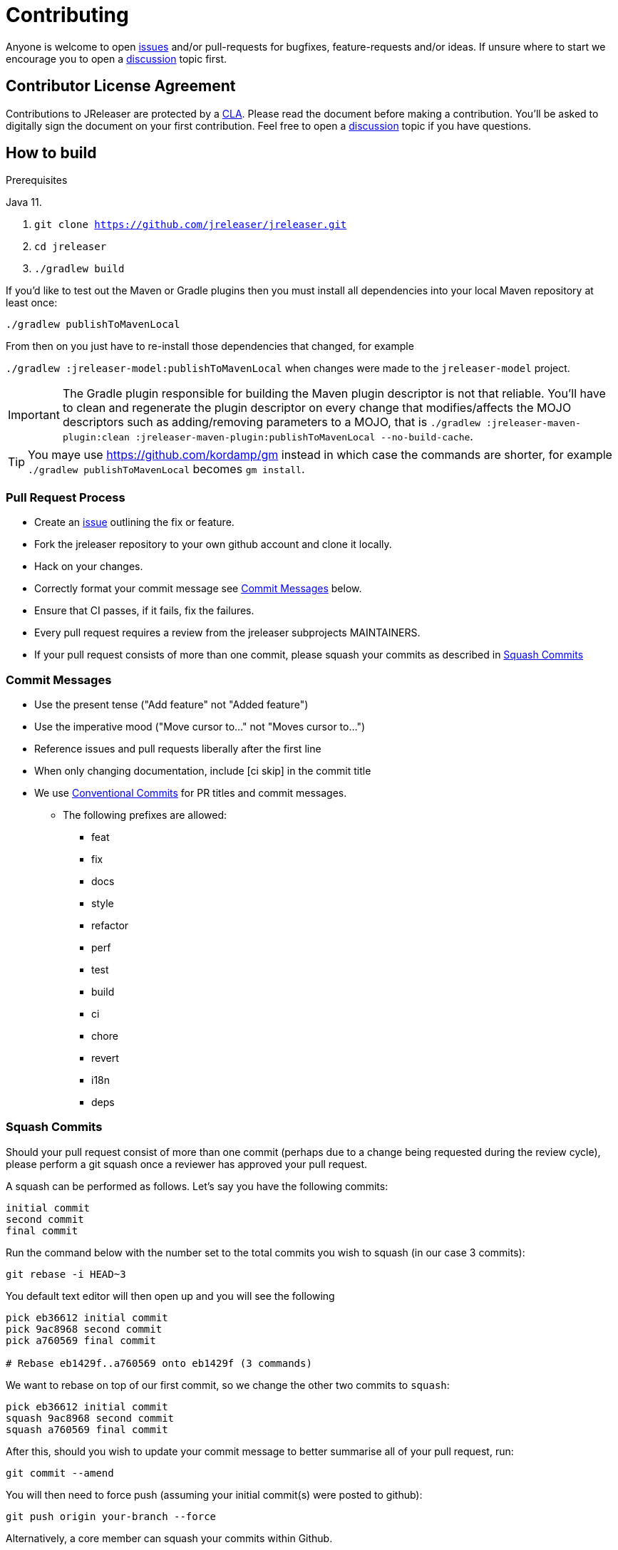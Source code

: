 = Contributing

Anyone is welcome to open link:https://github.com/jreleaser/jreleaser/issues[issues] and/or pull-requests for bugfixes,
feature-requests and/or ideas. If unsure where to start we encourage you to open a
link:https://github.com/jreleaser/jreleaser/discussions[discussion] topic first.

== Contributor License Agreement

Contributions to JReleaser are protected by a link:CLA.adoc[CLA]. Please read the document before making a contribution.
You'll be asked to digitally sign the document on your first contribution. Feel free to open a
link:https://github.com/jreleaser/jreleaser/discussions[discussion] topic if you have questions.

== How to build

.Prerequisites
Java 11.

1. `git clone https://github.com/jreleaser/jreleaser.git`
2. `cd jreleaser`
3. `./gradlew build`

If you'd like to test out the Maven or Gradle plugins then you must install all dependencies into your local Maven
repository at least once:

`./gradlew publishToMavenLocal`

From then on you just have to re-install those dependencies that changed, for example

`./gradlew :jreleaser-model:publishToMavenLocal` when changes were made to the `jreleaser-model` project.

IMPORTANT: The Gradle plugin responsible for building the Maven plugin descriptor is not that reliable. You'll have to
clean and regenerate the plugin descriptor on every change that modifies/affects the MOJO descriptors such as adding/removing
 parameters to a MOJO, that is
`./gradlew :jreleaser-maven-plugin:clean :jreleaser-maven-plugin:publishToMavenLocal --no-build-cache`.

TIP: You maye use link:https://github.com/kordamp/gm[] instead in which case the commands are shorter, for example
`./gradlew publishToMavenLocal` becomes `gm install`.

=== Pull Request Process

 * Create an link:https://github.com/jreleaser/jreleaser/issues[issue]  outlining the fix or feature.
 * Fork the jreleaser repository to your own github account and clone it locally.
 * Hack on your changes.
 * Correctly format your commit message see <<commit-messages,>> below.
 * Ensure that CI passes, if it fails, fix the failures.
 * Every pull request requires a review from the jreleaser subprojects MAINTAINERS.
 * If your pull request consists of more than one commit, please squash your commits as described in <<squash-commits,>>

[[commit-messages]]
=== Commit Messages

 * Use the present tense ("Add feature" not "Added feature")
 * Use the imperative mood ("Move cursor to..." not "Moves cursor to...")
 * Reference issues and pull requests liberally after the first line
 * When only changing documentation, include [ci skip] in the commit title
 * We use link:https://www.conventionalcommits.org/en/v1.0.0/[Conventional Commits] for PR titles and commit messages.
 ** The following prefixes are allowed:
  - feat
  - fix
  - docs
  - style
  - refactor
  - perf
  - test
  - build
  - ci
  - chore
  - revert
  - i18n
  - deps

[[squash-commits]]
=== Squash Commits

Should your pull request consist of more than one commit (perhaps due to a change being requested during the review cycle), please perform a git squash once a reviewer has approved your pull request.

A squash can be performed as follows. Let's say you have the following commits:

```
initial commit
second commit
final commit
```

Run the command below with the number set to the total commits you wish to squash (in our case 3 commits):

```
git rebase -i HEAD~3
```

You default text editor will then open up and you will see the following::

```
pick eb36612 initial commit
pick 9ac8968 second commit
pick a760569 final commit

# Rebase eb1429f..a760569 onto eb1429f (3 commands)
```

We want to rebase on top of our first commit, so we change the other two commits to `squash`:

```
pick eb36612 initial commit
squash 9ac8968 second commit
squash a760569 final commit
```

After this, should you wish to update your commit message to better summarise all of your pull request, run:

```
git commit --amend
```

You will then need to force push (assuming your initial commit(s) were posted to github):

```
git push origin your-branch --force
```

Alternatively, a core member can squash your commits within Github.

== Documentation

Documentation changes should be posted to link:https://github.com/jreleaser/jreleaser.github.io[jreleaser/jreleaser.github.io].

== Code of Conduct

This project and everyone participating in it is governed by our link:CODE_OF_CONDUCT.md[Code of Conduct].
By participating, you are expected to uphold this code. Please report unacceptable behavior to jreleaser@kordamp.org.
